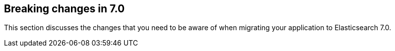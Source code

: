 [[breaking-changes-7.0]]
== Breaking changes in 7.0

This section discusses the changes that you need to be aware of when migrating
your application to Elasticsearch 7.0.
